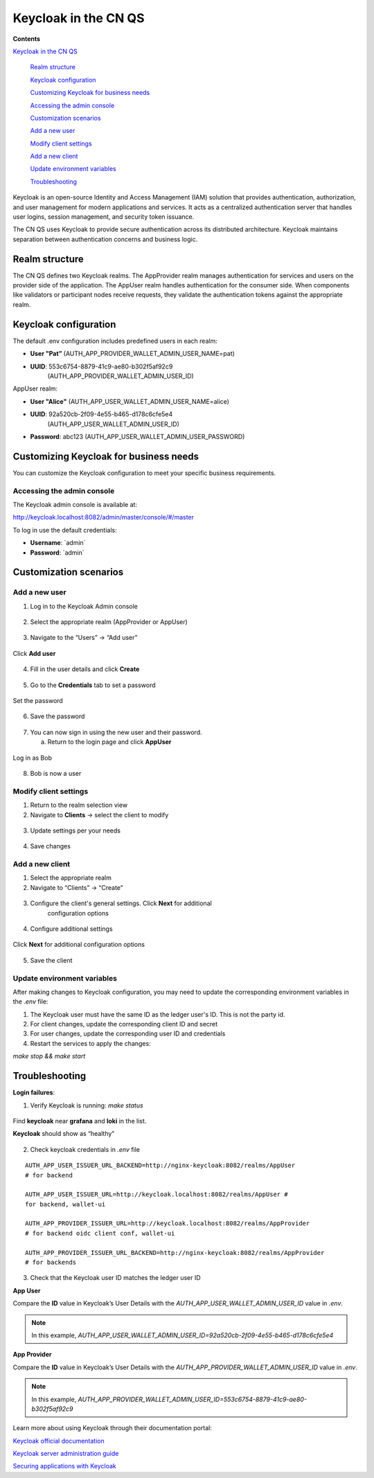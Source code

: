 Keycloak in the CN QS
=====================

**Contents**

`Keycloak in the CN QS <#keycloak-in-the-cn-qs>`__

   `Realm structure <#realm-structure>`__

   `Keycloak configuration <#keycloak-configuration>`__

   `Customizing Keycloak for business needs <#customizing-keycloak-for-business-needs>`__

   `Accessing the admin console <#accessing-the-admin-console>`__

   `Customization scenarios <#customization-scenarios>`__

   `Add a new user <#add-a-new-user>`__

   `Modify client settings <#modify-client-settings>`__

   `Add a new client <#add-a-new-client>`__

   `Update environment variables <#update-environment-variables>`__

   `Troubleshooting <#troubleshooting>`__

Keycloak is an open-source Identity and Access Management (IAM) solution that provides authentication, authorization, and user management for modern applications and services. 
It acts as a centralized authentication server that handles user logins, session management, and security token issuance.

The CN QS uses Keycloak to provide secure authentication across its distributed architecture. 
Keycloak maintains separation between authentication concerns and business logic.

Realm structure
---------------

The CN QS defines two Keycloak realms. 
The AppProvider realm manages authentication for services and users on the provider side of the application. 
The AppUser realm handles authentication for the consumer side. 
When components like validators or participant nodes receive requests, they validate the authentication tokens against the appropriate realm.

Keycloak configuration
----------------------

The default .env configuration includes predefined users in each realm:

-  **User "Pat”** (AUTH_APP_PROVIDER_WALLET_ADMIN_USER_NAME=pat)

-  **UUID**: 553c6754-8879-41c9-ae80-b302f5af92c9
      (AUTH_APP_PROVIDER_WALLET_ADMIN_USER_ID)

AppUser realm:

-  **User "Alice"** (AUTH_APP_USER_WALLET_ADMIN_USER_NAME=alice)

-  **UUID**: 92a520cb-2f09-4e55-b465-d178c6cfe5e4
      (AUTH_APP_USER_WALLET_ADMIN_USER_ID)

-  **Password**: abc123 (AUTH_APP_USER_WALLET_ADMIN_USER_PASSWORD)

Customizing Keycloak for business needs
---------------------------------------

You can customize the Keycloak configuration to meet your specific
business requirements.

Accessing the admin console
~~~~~~~~~~~~~~~~~~~~~~~~~~~

The Keycloak admin console is available at:

http://keycloak.localhost:8082/admin/master/console/#/master

To log in use the default credentials:

-  **Username**: \`admin\`

-  **Password**: \`admin\`

.. image:: images/41-keycloack-login.png
   :alt: Keycloak sign in

Customization scenarios
-----------------------

Add a new user
~~~~~~~~~~~~~~

1. Log in to the Keycloak Admin console

..

   .. image:: images/42-keycloak-new-user.png
      :alt: Keycloak admin console
      :width: 30%

2. Select the appropriate realm (AppProvider or AppUser)

..

   .. image:: images/43-keycloak-realm.png
      :alt: Select Keycloak realm

3. Navigate to the “Users” -> “Add user”

..

   .. image:: images/44-keycloak-add-user.png
      :alt: Keycloak users view

Click **Add user**

   .. image:: images/45-keycloak-user-bob.png
      :alt: add user

4. Fill in the user details and click **Create**

..

   .. image:: images/46-keycloak-bob-details.png
      :alt: user details

5. Go to the **Credentials** tab to set a password

..

   .. image:: images/47-keycloak-credentials.png
      :alt: user password credentials

Set the password

   .. image:: images/48-keycloak-set-pw.png
      :alt: set password

6. Save the password

..

   .. image:: images/49-keycloak-save-pw.png
      :alt: save password

7. You can now sign in using the new user and their password.

   a. Return to the login page and click **AppUser**

..

   .. image:: images/50-keycloak-oauth-login.png
      :alt: login screen

Log in as Bob

   .. image:: images/51-keycloak-bob-signin.png
      :alt: sign in screen

8. Bob is now a user

..

   .. image:: images/52-user-bob.png
      :alt: logged in as Bob

Modify client settings
~~~~~~~~~~~~~~~~~~~~~~

1. Return to the realm selection view

2. Navigate to **Clients** -> select the client to modify

..

   .. image:: images/53-keycloak-client-settings.png
      :alt: modify client settings

3. Update settings per your needs

..

   .. image:: images/54-keycloak-update-settings.png
      :alt: update user settings

4. Save changes

Add a new client
~~~~~~~~~~~~~~~~

1. Select the appropriate realm

2. Navigate to “Clients” -> “Create”

..

   .. image:: images/55-keycloak-add-client.png
      :alt: client list

3. Configure the client's general settings. Click **Next** for additional
      configuration options

..

   .. image:: images/56-keycloak-config-client.png
      :alt: client details

4. Configure additional settings

..

   .. image:: images/57-config-adt-settings.png
      :alt: additional settings

Click **Next** for additional configuration options

   .. image:: images/58-cofig-settings-2.png
      :alt: additional settings 2

5. Save the client

Update environment variables
~~~~~~~~~~~~~~~~~~~~~~~~~~~~

After making changes to Keycloak configuration, you may need to update the corresponding environment variables in the `.env` file:

1. The Keycloak user must have the same ID as the ledger user's ID. This is not the party id.

2. For client changes, update the corresponding client ID and secret

3. For user changes, update the corresponding user ID and credentials

4. Restart the services to apply the changes:

`make stop && make start`

Troubleshooting
---------------

**Login failures**:

1. Verify Keycloak is running: `make status`

..

   .. image:: images/59-verify-keycloak-running.png
      :alt: verify keycloak running

Find **keycloak** near **grafana** and **loki** in the list.

**Keycloak** should show as “healthy”

   .. image:: images/60-keycloak-healthy.png
      :alt: keycloak healthy

2. Check keycloak credentials in `.env` file

::
  
   AUTH_APP_USER_ISSUER_URL_BACKEND=http://nginx-keycloak:8082/realms/AppUser
   # for backend

   AUTH_APP_USER_ISSUER_URL=http://keycloak.localhost:8082/realms/AppUser #
   for backend, wallet-ui

   AUTH_APP_PROVIDER_ISSUER_URL=http://keycloak.localhost:8082/realms/AppProvider
   # for backend oidc client conf, wallet-ui

   AUTH_APP_PROVIDER_ISSUER_URL_BACKEND=http://nginx-keycloak:8082/realms/AppProvider
   # for backends

3. Check that the Keycloak user ID matches the ledger user ID

**App User**

Compare the **ID** value in Keycloak’s User Details with the `AUTH_APP_USER_WALLET_ADMIN_USER_ID` value in `.env`.

.. note:: In this example, `AUTH_APP_USER_WALLET_ADMIN_USER_ID=92a520cb-2f09-4e55-b465-d178c6cfe5e4`

.. image:: images/61-keycloak-alice.png
   :alt: Keycloak user details

**App Provider**

Compare the **ID** value in Keycloak’s User Details with the `AUTH_APP_PROVIDER_WALLET_ADMIN_USER_ID` value in `.env`.

.. note:: In this example, `AUTH_APP_PROVIDER_WALLET_ADMIN_USER_ID=553c6754-8879-41c9-ae80-b302f5af92c9`

.. image:: images/61-keycloak-participant.png
   :alt: Keycloak user details

Learn more about using Keycloak through their documentation portal:

`Keycloak official documentation <https://www.keycloak.org/documentation>`__

`Keycloak server administration guide <https://www.keycloak.org/docs/latest/server_admin/>`__

`Securing applications with Keycloak <https://www.keycloak.org/guides.html#securing-apps>`__